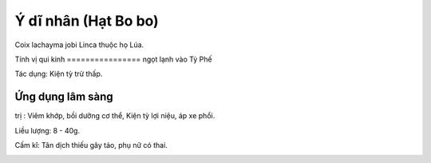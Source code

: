 .. _plants_y_di_nhan:

Ý dĩ nhân (Hạt Bo bo)
#####################

Coix lachayma jobi Linca thuộc họ Lúa.

Tính vị qui kinh
================ ngọt lạnh vào Tỳ Phế

Tác dụng: Kiện tỳ trừ thấp.

Ứng dụng lâm sàng
=================
trị : Viêm khớp, bồi dưỡng cơ thể, Kiện tỳ lợi niệu,
áp xe phổi.

Liều lượng: 8 - 40g.

Cấm kî: Tân dịch thiếu gây táo, phụ nữ có thai.

 

..  image:: YDI.JPG
   :width: 50px
   :height: 50px
   :target: YDINHAN_.htm
